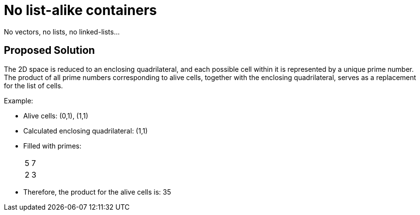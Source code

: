 = No list-alike containers

No vectors, no lists, no linked-lists...

== Proposed Solution

The 2D space is reduced to an enclosing quadrilateral, and each possible cell within it is represented
by a unique prime number.
The product of all prime numbers corresponding to alive cells, together with the enclosing quadrilateral,
serves as a replacement for the list of cells.

Example:

- Alive cells: (0,1), (1,1)
- Calculated enclosing quadrilateral: (1,1)
- Filled with primes:
+
|===
| 5 | 7 
| 2 | 3 
|===

- Therefore, the product for the alive cells is: 35
